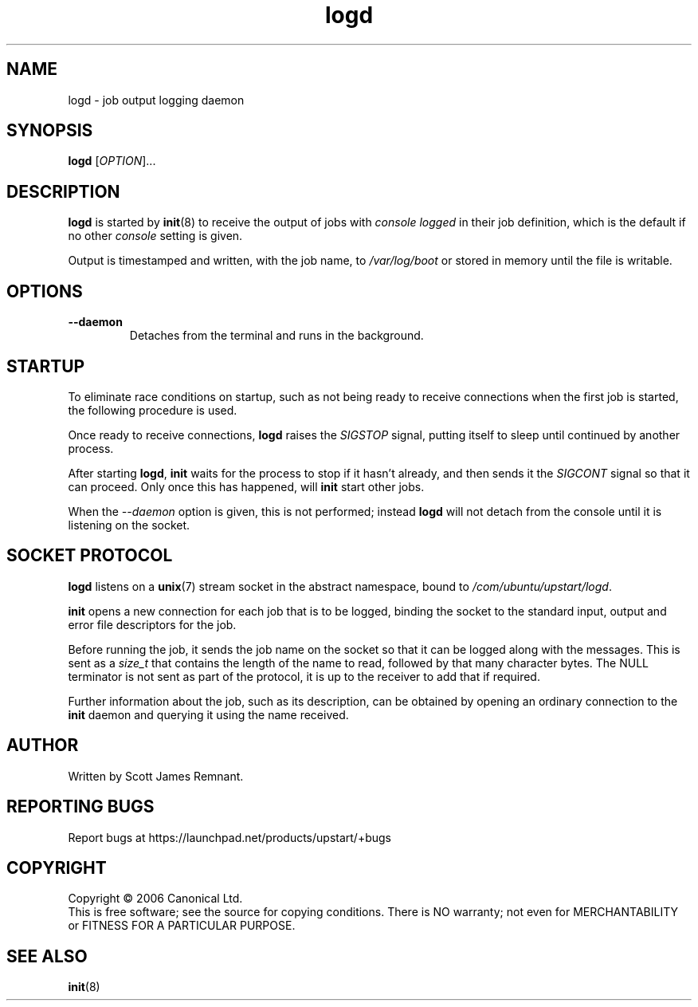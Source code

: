 .TH logd 8 "October 2006" "Upstart"
.\"
.SH NAME
logd \- job output logging daemon
.\"
.SH SYNOPSIS
\fBlogd\fR [\fIOPTION\fR]...
.\"
.SH DESCRIPTION
.B logd
is started by
.BR init (8)
to receive the output of jobs with
.I console logged
in their job definition, which is the default if no other
.I console
setting is given.

Output is timestamped and written, with the job name, to
.I /var/log/boot
or stored in memory until the file is writable.
.\"
.SH OPTIONS
.TP
.B --daemon
Detaches from the terminal and runs in the background.
.\"
.SH STARTUP
To eliminate race conditions on startup, such as not being ready to receive
connections when the first job is started, the following procedure is used.

Once ready to receive connections,
.B logd
raises the
.I SIGSTOP
signal, putting itself to sleep until continued by another process.

After starting
.BR logd ,
.B init
waits for the process to stop if it hasn't already, and then sends it the
.I SIGCONT
signal so that it can proceed.  Only once this has happened, will
.B init
start other jobs.

When the
.I --daemon
option is given, this is not performed; instead
.B logd
will not detach from the console until it is listening on the socket.
.\"
.SH SOCKET PROTOCOL
.B logd
listens on a
.BR unix (7)
stream socket in the abstract namespace, bound to
.IR /com/ubuntu/upstart/logd .

.B init
opens a new connection for each job that is to be logged, binding the
socket to the standard input, output and error file descriptors for the job.

Before running the job, it sends the job name on the socket so that it can be
logged along with the messages.  This is sent as a
.I size_t
that contains the length of the name to read, followed by that many
character bytes.  The NULL terminator is not sent as part of the protocol,
it is up to the receiver to add that if required.

Further information about the job, such as its description, can be obtained
by opening an ordinary connection to the
.B init
daemon and querying it using the name received.
.\"
.SH AUTHOR
Written by Scott James Remnant.
.\"
.SH REPORTING BUGS
Report bugs at https://launchpad.net/products/upstart/+bugs
.\"
.SH COPYRIGHT
Copyright \(co 2006 Canonical Ltd.
.br
This is free software; see the source for copying conditions.  There is NO
warranty; not even for MERCHANTABILITY or FITNESS FOR A PARTICULAR PURPOSE.
.\"
.SH SEE ALSO
.BR init (8)
